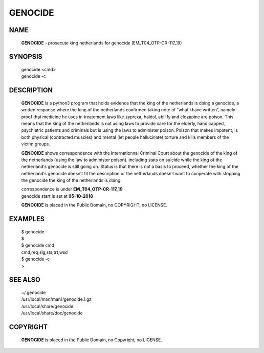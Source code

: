 GENOCIDE
########

.. image:: clozastrip.jpg
    :width: 100%

NAME
====

 **GENOCIDE** - prosecute king netherlands for genocide (EM_T04_OTP-CR-117_19)  

SYNOPSIS
========

 | genocide \<cmd>\ 
 | genocide -c

DESCRIPTION
===========

 **GENOCIDE** is a python3 program that holds evidence that the king of the
 netherlands is doing a genocide, a written response where the king of
 the netherlands  confirmed taking note of “what i have written”, namely
 proof that medicine he uses in treatement laws like zyprexa, haldol,
 abilify and clozapine are poison. This means that the king of the
 netherlands is not using laws to provide care for the elderly,
 handicapped, psychiatric patients and criminals but is using the laws
 to administer poison. Poison that makes impotent, is both physical
 (contracted muscles) and mental (let people hallucinate) torture and
 kills members of the victim groups.

 
 **GENOCIDE** shows correspondence with the Internationnal Criminal Court
 about the genocide of the king of the netherlands (using the law to
 administer poison), including stats on suicide while the king of the
 netherland's genocide is still going on. Status is that there is not
 a basis to proceed, whether the king of the netherland's genocide
 doesn’t fit the description or the netherlands doesn’t want to
 cooperate with stopping the genocide the king of the netherlands is
 doing.


 | correspondence is under **EM_T04_OTP-CR-117_19** 
 | genocide start is set at **05-10-2018**


 **GENOCIDE** is placed in the Public Domain, no COPYRIGHT, no LICENSE.

EXAMPLES
========

 | $ genocide
 | $ 

 | $ genocide cmd
 | cmd,req,slg,sts,trt,wsd

 | $ genocide -c
 | >

SEE ALSO
========

 | ~/.genocide
 | /usr/local/man/man1/genocide.1.gz
 | /usr/local/share/genocide
 | /usr/local/share/doc/genocide
 
COPYRIGHT
=========

 | **GENOCIDE** is placed in the Public Domain, no Copyright, no LICENSE.

